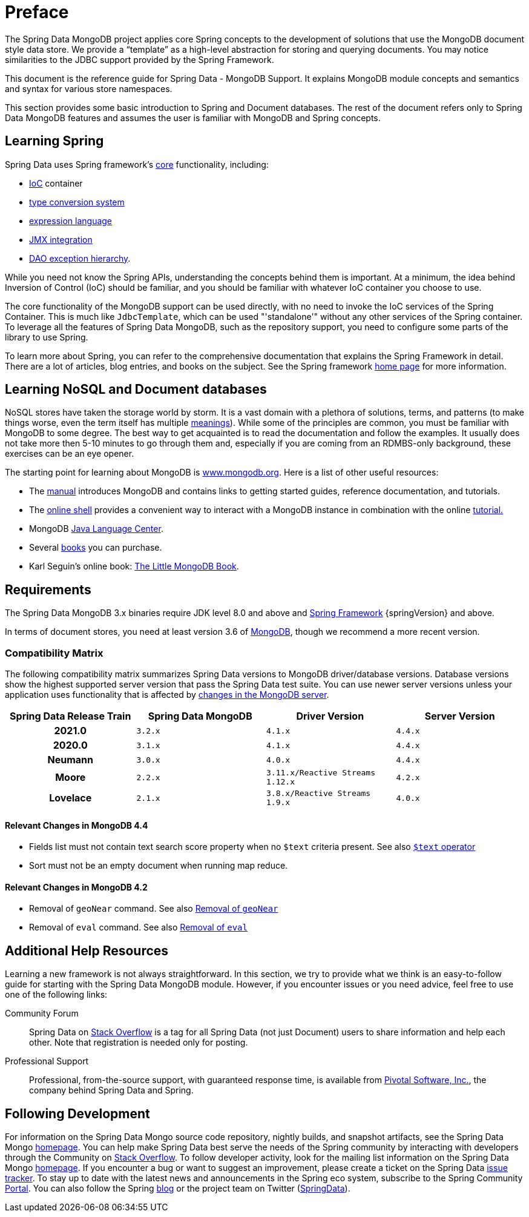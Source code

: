 [[preface]]
= Preface

The Spring Data MongoDB project applies core Spring concepts to the development of solutions that use the MongoDB document style data store. We provide a "`template`" as a high-level abstraction for storing and querying documents. You may notice similarities to the JDBC support provided by the Spring Framework.

This document is the reference guide for Spring Data - MongoDB Support. It explains MongoDB module concepts and semantics and syntax for various store namespaces.

This section provides some basic introduction to Spring and Document databases. The rest of the document refers only to Spring Data MongoDB features and assumes the user is familiar with MongoDB and Spring concepts.

[[get-started:first-steps:spring]]
== Learning Spring

Spring Data uses Spring framework's https://docs.spring.io/spring/docs/{springVersion}/spring-framework-reference/core.html[core] functionality, including:

* https://docs.spring.io/spring/docs/{springVersion}/spring-framework-reference/core.html#beans[IoC] container
* https://docs.spring.io/spring/docs/{springVersion}/spring-framework-reference/core.html#validation[type conversion system]
* https://docs.spring.io/spring/docs/{springVersion}/spring-framework-reference/core.html#expressions[expression language]
* https://docs.spring.io/spring/docs/{springVersion}/spring-framework-reference/integration.html#jmx[JMX integration]
* https://docs.spring.io/spring/docs/{springVersion}/spring-framework-reference/data-access.html#dao-exceptions[DAO exception hierarchy].

While you need not know the Spring APIs, understanding the concepts behind them is important. At a minimum, the idea behind Inversion of Control (IoC) should be familiar, and you should be familiar with whatever IoC container you choose to use.

The core functionality of the MongoDB support can be used directly, with no need to invoke the IoC services of the Spring Container. This is much like `JdbcTemplate`, which can be used "'standalone'" without any other services of the Spring container. To leverage all the features of Spring Data MongoDB, such as the repository support, you need to configure some parts of the library to use Spring.

To learn more about Spring, you can refer to the comprehensive documentation that explains the Spring Framework in detail. There are a lot of articles, blog entries, and books on the subject. See the Spring framework https://spring.io/docs[home page] for more information.

[[get-started:first-steps:nosql]]
== Learning NoSQL and Document databases
NoSQL stores have taken the storage world by storm. It is a vast domain with a plethora of solutions, terms, and patterns (to make things worse, even the term itself has multiple https://www.google.com/search?q=nosoql+acronym[meanings]). While some of the principles are common, you must be familiar with MongoDB to some degree. The best way to get acquainted is to read the documentation and follow the examples. It usually does not take more then 5-10 minutes to go through them and, especially if you are coming from an RDMBS-only background, these exercises can be an eye opener.

The starting point for learning about MongoDB is https://www.mongodb.org/[www.mongodb.org]. Here is a list of other useful resources:

* The https://docs.mongodb.org/manual/[manual] introduces MongoDB and contains links to getting started guides, reference documentation, and tutorials.
* The https://try.mongodb.org/[online shell] provides a convenient way to interact with a MongoDB instance in combination with the online https://docs.mongodb.org/manual/tutorial/getting-started/[tutorial.]
* MongoDB https://docs.mongodb.org/ecosystem/drivers/java/[Java Language Center].
* Several https://www.mongodb.org/books[books] you can purchase.
* Karl Seguin's online book: https://openmymind.net/mongodb.pdf[The Little MongoDB Book].

[[requirements]]
== Requirements

The Spring Data MongoDB 3.x binaries require JDK level 8.0 and above and https://spring.io/docs[Spring Framework] {springVersion} and above.

In terms of document stores, you need at least version 3.6 of https://www.mongodb.org/[MongoDB], though we recommend a more recent version.

[[compatibility.matrix]]
=== Compatibility Matrix

The following compatibility matrix summarizes Spring Data versions to MongoDB driver/database versions.
Database versions show the highest supported server version that pass the Spring Data test suite.
You can use newer server versions unless your application uses functionality that is affected by <<compatibility.changes,changes in the MongoDB server>>.

[cols="h,m,m,m", options="header"]
|===

|Spring Data Release Train
|Spring Data MongoDB
|Driver Version
|Server Version

|2021.0
|3.2.x
|4.1.x
|4.4.x

|2020.0
|3.1.x
|4.1.x
|4.4.x

|Neumann
|3.0.x
|4.0.x
|4.4.x

|Moore
|2.2.x
|3.11.x/Reactive Streams 1.12.x
|4.2.x

|Lovelace
|2.1.x
|3.8.x/Reactive Streams 1.9.x
|4.0.x

|===

[[compatibility.changes]]
[[compatibility.changes-4.4]]
==== Relevant Changes in MongoDB 4.4

* Fields list must not contain text search score property when no `$text` criteria present. See also https://docs.mongodb.com/manual/reference/operator/query/text/[`$text` operator]
* Sort must not be an empty document when running map reduce.

[[compatibility.changes-4.2]]
==== Relevant Changes in MongoDB 4.2

* Removal of `geoNear` command. See also https://docs.mongodb.com/manual/release-notes/4.2-compatibility/#remove-support-for-the-geonear-command[Removal of `geoNear`]
* Removal of `eval` command. See also https://docs.mongodb.com/manual/release-notes/4.2-compatibility/#remove-support-for-the-eval-command[Removal of `eval`]

[[get-started:help]]
== Additional Help Resources

Learning a new framework is not always straightforward.
In this section, we try to provide what we think is an easy-to-follow guide for starting with the Spring Data MongoDB module.
However, if you encounter issues or you need advice, feel free to use one of the following links:

[[get-started:help:community]]
Community Forum :: Spring Data on https://stackoverflow.com/questions/tagged/spring-data[Stack Overflow] is a tag for all Spring Data (not just Document) users to share information and help each other.
Note that registration is needed only for posting.

[[get-started:help:professional]]
Professional Support :: Professional, from-the-source support, with guaranteed response time, is available from https://pivotal.io/[Pivotal Software, Inc.], the company behind Spring Data and Spring.

[[get-started:up-to-date]]
== Following Development

For information on the Spring Data Mongo source code repository, nightly builds, and snapshot artifacts, see the Spring Data Mongo https://spring.io/projects/spring-data-mongodb/[homepage]. You can help make Spring Data best serve the needs of the Spring community by interacting with developers through the Community on https://stackoverflow.com/questions/tagged/spring-data[Stack Overflow]. To follow developer activity, look for the mailing list information on the Spring Data Mongo https://spring.io/projects/spring-data-mongodb/[homepage]. If you encounter a bug or want to suggest an improvement, please create a ticket on the Spring Data https://github.com/spring-projects/spring-data-mongodb/issues[issue tracker]. To stay up to date with the latest news and announcements in the Spring eco system, subscribe to the Spring Community https://spring.io[Portal]. You can also follow the Spring https://spring.io/blog[blog] or the project team on Twitter (https://twitter.com/SpringData[SpringData]).

